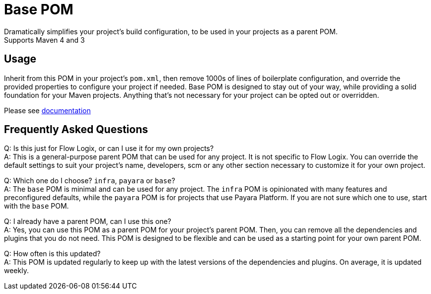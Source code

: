 = Base POM

Dramatically simplifies your project's build configuration, to be used in your projects as a parent POM. +
Supports Maven 4 and 3

== Usage
Inherit from this POM in your project's `pom.xml`, then remove 1000s of lines of boilerplate configuration, and override the provided properties to configure your project if needed. Base POM is designed to stay out of your way, while providing a solid foundation for your Maven projects. Anything that's not necessary for your project can be opted out or overridden.

Please see https://docs.flowlogix.com/base-pom[documentation]

== Frequently Asked Questions
Q: Is this just for Flow Logix, or can I use it for my own projects? +
A: This is a general-purpose parent POM that can be used for any project. It is not specific to Flow Logix. You can override the default settings to suit your project's name, developers, scm or any other section necessary to customize it for your own project.

Q: Which one do I choose? `infra`, `payara` or `base`? +
A: The `base` POM is minimal and can be used for any project. The `infra` POM is opinionated with many features and preconfigured defaults, while the `payara` POM is for projects that use Payara Platform. If you are not sure which one to use, start with the `base` POM.

Q: I already have a parent POM, can I use this one? +
A: Yes, you can use this POM as a parent POM for your project's parent POM. Then, you can remove all the dependencies and plugins that you do not need. This POM is designed to be flexible and can be used as a starting point for your own parent POM.

Q: How often is this updated? +
A: This POM is updated regularly to keep up with the latest versions of the dependencies and plugins. On average, it is updated weekly.
